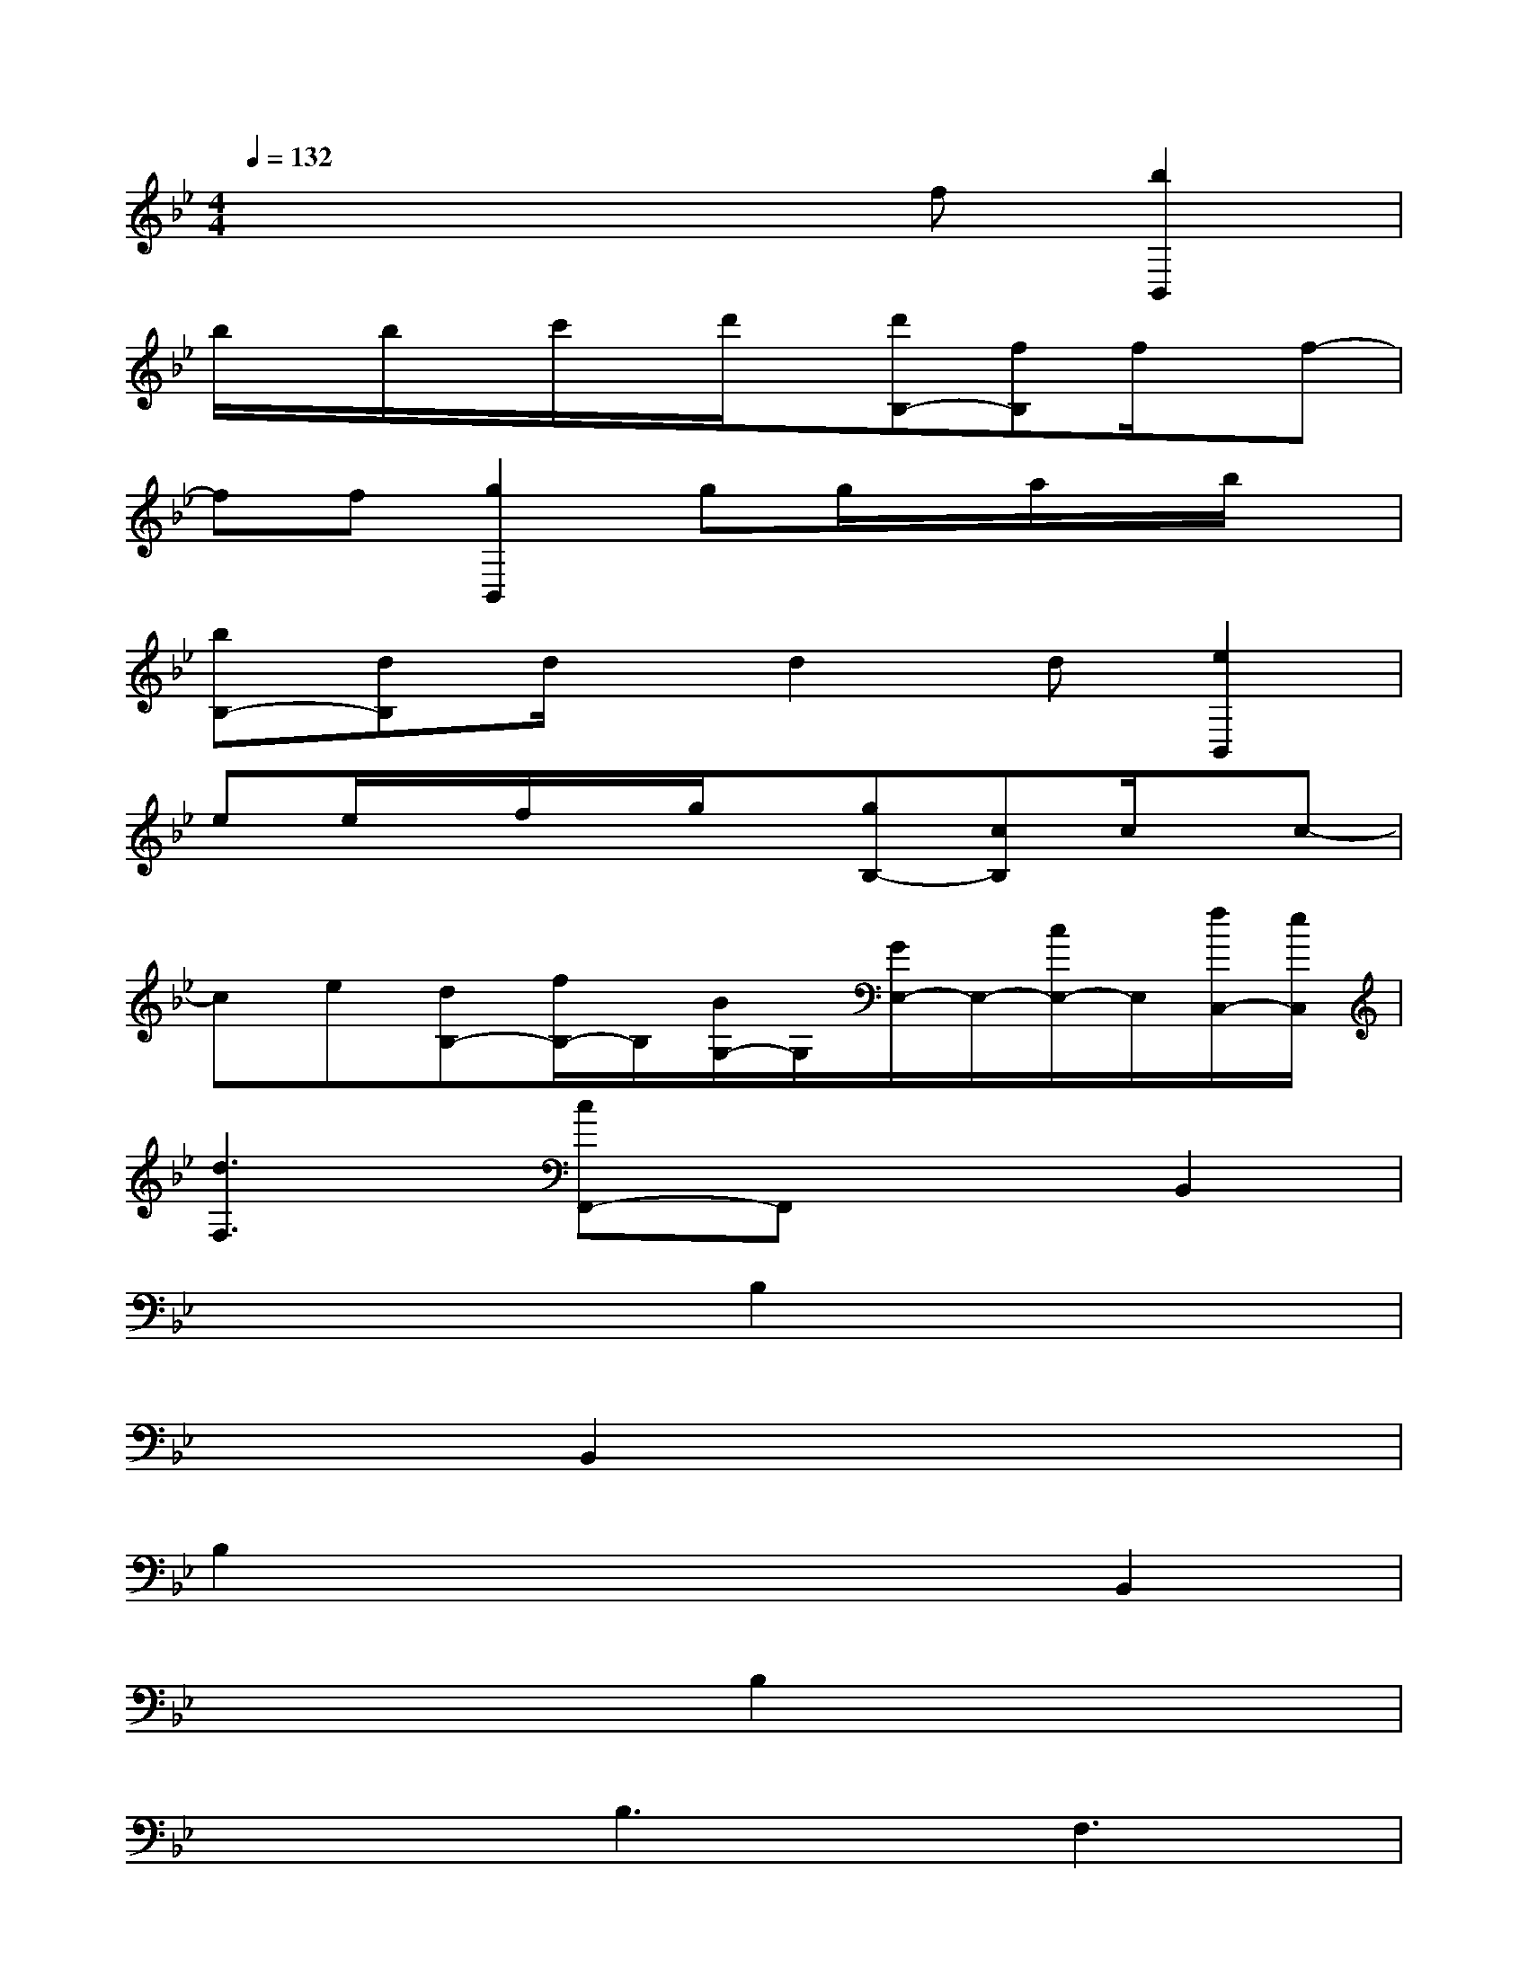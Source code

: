 X:1
T:
M:4/4
L:1/8
Q:1/4=132
K:Bb%2flats
V:1
x4xf[b2B,,2]|
b/2x/2b/2x/2c'/2x/2d'/2x/2[d'B,-][fB,]f/2x/2f-|
ff[g2B,,2]gg/2x/2a/2x/2b/2x/2|
[bB,-][dB,]d/2x/2d2d[e2B,,2]|
ee/2x/2f/2x/2g/2x/2[gB,-][cB,]c/2x/2c-|
ce[dB,-][f/2B,/2-]B,/2[B/2G,/2-]G,/2[G/2E,/2-]E,/2-[c/2E,/2-]E,/2[f/2C,/2-][e/2C,/2]|
[d3F,3][cF,,-]F,,xB,,2|
x4B,2x2|
x2B,,2x4|
B,2x4B,,2|
x4B,2x2|
x2B,3F,3|
B,,xF,F,F,F,F,D,|
F,F,B,F,F,2x2|
xA,B,x2F,x2|
B,,xF,F,F,F,F,D,